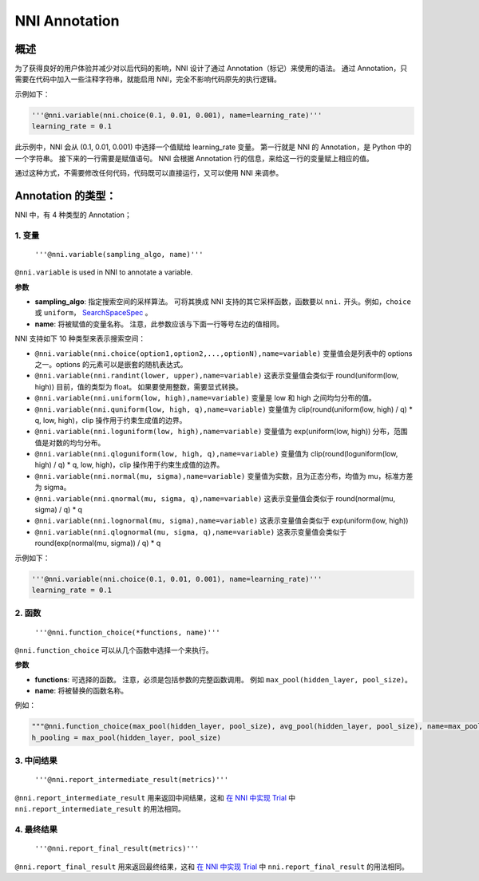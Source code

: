 NNI Annotation
==============

概述
--------

为了获得良好的用户体验并减少对以后代码的影响，NNI 设计了通过 Annotation（标记）来使用的语法。 通过 Annotation，只需要在代码中加入一些注释字符串，就能启用 NNI，完全不影响代码原先的执行逻辑。

示例如下：

.. code-block:: python

   '''@nni.variable(nni.choice(0.1, 0.01, 0.001), name=learning_rate)'''
   learning_rate = 0.1

此示例中，NNI 会从 (0.1, 0.01, 0.001) 中选择一个值赋给 learning_rate 变量。 第一行就是 NNI 的 Annotation，是 Python 中的一个字符串。 接下来的一行需要是赋值语句。 NNI 会根据 Annotation 行的信息，来给这一行的变量赋上相应的值。

通过这种方式，不需要修改任何代码，代码既可以直接运行，又可以使用 NNI 来调参。

Annotation 的类型：
--------------------

NNI 中，有 4 种类型的 Annotation；

1. 变量
^^^^^^^^^^^^^^^^^^^^^

   ``'''@nni.variable(sampling_algo, name)'''``

``@nni.variable`` is used in NNI to annotate a variable.

**参数**


* **sampling_algo**: 指定搜索空间的采样算法。 可将其换成 NNI 支持的其它采样函数，函数要以 ``nni.`` 开头。例如，``choice`` 或 ``uniform``， `SearchSpaceSpec <SearchSpaceSpec.rst>`__ 。
* **name**: 将被赋值的变量名称。 注意，此参数应该与下面一行等号左边的值相同。

NNI 支持如下 10 种类型来表示搜索空间：


* ``@nni.variable(nni.choice(option1,option2,...,optionN),name=variable)``
  变量值会是列表中的 options 之一。options 的元素可以是嵌套的随机表达式。
* ``@nni.variable(nni.randint(lower, upper),name=variable)``
  这表示变量值会类似于 round(uniform(low, high)) 目前，值的类型为 float。 如果要使用整数，需要显式转换。
* ``@nni.variable(nni.uniform(low, high),name=variable)``
  变量是 low 和 high 之间均匀分布的值。
* ``@nni.variable(nni.quniform(low, high, q),name=variable)``
  变量值为 clip(round(uniform(low, high) / q) * q, low, high)，clip 操作用于约束生成值的边界。
* ``@nni.variable(nni.loguniform(low, high),name=variable)``
  变量值为 exp(uniform(low, high)) 分布，范围值是对数的均匀分布。
* ``@nni.variable(nni.qloguniform(low, high, q),name=variable)``
  变量值为 clip(round(loguniform(low, high) / q) * q, low, high)，clip 操作用于约束生成值的边界。
* ``@nni.variable(nni.normal(mu, sigma),name=variable)``
  变量值为实数，且为正态分布，均值为 mu，标准方差为 sigma。
* ``@nni.variable(nni.qnormal(mu, sigma, q),name=variable)``
  这表示变量值会类似于 round(normal(mu, sigma) / q) * q
* ``@nni.variable(nni.lognormal(mu, sigma),name=variable)``
  这表示变量值会类似于 exp(uniform(low, high))
* ``@nni.variable(nni.qlognormal(mu, sigma, q),name=variable)``
  这表示变量值会类似于 round(exp(normal(mu, sigma)) / q) * q

示例如下：

.. code-block:: python

   '''@nni.variable(nni.choice(0.1, 0.01, 0.001), name=learning_rate)'''
   learning_rate = 0.1

2. 函数
^^^^^^^^^^^^^^^^^^^^^

   ``'''@nni.function_choice(*functions, name)'''``

``@nni.function_choice`` 可以从几个函数中选择一个来执行。

**参数**


* **functions**: 可选择的函数。 注意，必须是包括参数的完整函数调用。 例如 ``max_pool(hidden_layer, pool_size)``。
* **name**: 将被替换的函数名称。

例如：

.. code-block:: python

   """@nni.function_choice(max_pool(hidden_layer, pool_size), avg_pool(hidden_layer, pool_size), name=max_pool)"""
   h_pooling = max_pool(hidden_layer, pool_size)

3. 中间结果
^^^^^^^^^^^^^^^^^^^^^^^^^^^^^^^

   ``'''@nni.report_intermediate_result(metrics)'''``

``@nni.report_intermediate_result`` 用来返回中间结果，这和 `在 NNI 中实现 Trial <../TrialExample/Trials.rst>`__ 中 ``nni.report_intermediate_result`` 的用法相同。

4. 最终结果
^^^^^^^^^^^^^^^^^^^^^^^^

   ``'''@nni.report_final_result(metrics)'''``

``@nni.report_final_result`` 用来返回最终结果，这和 `在 NNI 中实现 Trial <../TrialExample/Trials.rst>`__ 中 ``nni.report_final_result`` 的用法相同。
